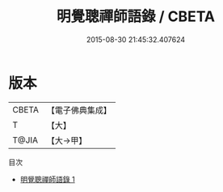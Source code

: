 #+TITLE: 明覺聰禪師語錄 / CBETA

#+DATE: 2015-08-30 21:45:32.407624
* 版本
 |     CBETA|【電子佛典集成】|
 |         T|【大】     |
 |     T@JIA|【大→甲】   |
目次
 - [[file:KR6q0085_001.txt][明覺聰禪師語錄 1]]
